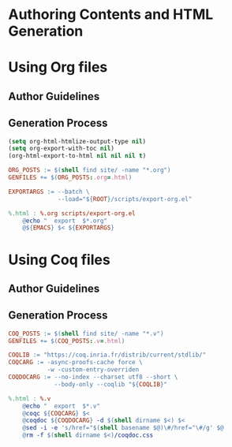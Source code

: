 #+BEGIN_EXPORT html
<h1>Authoring Contents and HTML Generation</h1>
#+END_EXPORT

* Using Org files

** Author Guidelines

** Generation Process

#+BEGIN_SRC emacs-lisp :tangle (concat (getenv "ROOT") "/scripts/export-org.el")
(setq org-html-htmlize-output-type nil)
(setq org-export-with-toc nil)
(org-html-export-to-html nil nil nil t)
#+END_SRC

#+BEGIN_SRC makefile :tangle (concat (getenv "ROOT") "/org.mk")
ORG_POSTS := $(shell find site/ -name "*.org")
GENFILES += $(ORG_POSTS:.org=.html)

EXPORTARGS := --batch \
              --load="${ROOT}/scripts/export-org.el"

%.html : %.org scripts/export-org.el
	@echo "  export  $*.org"
	@${EMACS} $< ${EXPORTARGS}
#+END_SRC

* Using Coq files

** Author Guidelines

** Generation Process

#+BEGIN_SRC makefile :tangle (concat (getenv "ROOT") "/coq.mk")
COQ_POSTS := $(shell find site/ -name "*.v")
GENFILES += $(COQ_POSTS:.v=.html)

COQLIB := "https://coq.inria.fr/distrib/current/stdlib/"
COQCARG := -async-proofs-cache force \
           -w -custom-entry-overriden
COQDOCARG := --no-index --charset utf8 --short \
             --body-only --coqlib "${COQLIB}"

%.html : %.v
	@echo "  export  $*.v"
	@coqc ${COQCARG} $<
	@coqdoc ${COQDOCARG} -d $(shell dirname $<) $<
	@sed -i -e 's/href="$(shell basename $@)\#/href="\#/g' $@
	@rm -f $(shell dirname $<)/coqdoc.css
#+END_SRC

# Local Variables:
# org-src-preserve-indentation: t
# End:
